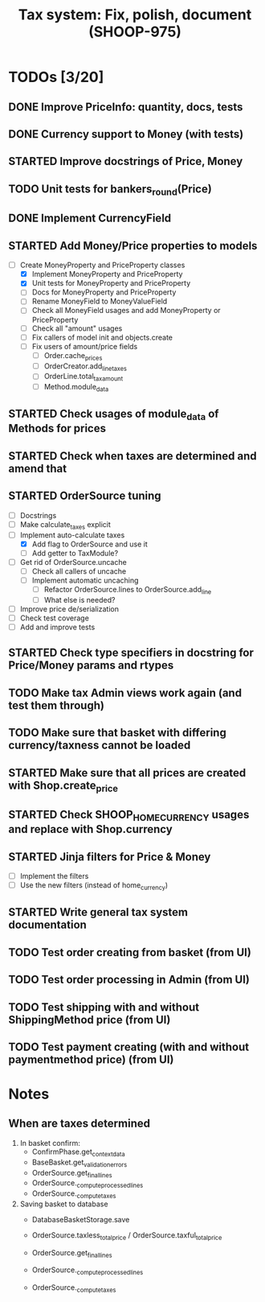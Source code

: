 #+TITLE: Tax system: Fix, polish, document (SHOOP-975)

* TODOs [3/20]

** DONE Improve PriceInfo: quantity, docs, tests
** DONE Currency support to Money (with tests)
** STARTED Improve docstrings of Price, Money
** TODO Unit tests for bankers_round(Price)
** DONE Implement CurrencyField
** STARTED Add Money/Price properties to models
  - [-] Create MoneyProperty and PriceProperty classes
     - [X] Implement MoneyProperty and PriceProperty
     - [X] Unit tests for MoneyProperty and PriceProperty
     - [-] Docs for MoneyProperty and PriceProperty
   - [ ] Rename MoneyField to MoneyValueField
   - [ ] Check all MoneyField usages and add MoneyProperty or PriceProperty
   - [ ] Check all "amount" usages
   - [ ] Fix callers of model init and objects.create
   - [ ] Fix users of amount/price fields
     - [ ] Order.cache_prices
     - [ ] OrderCreator.add_line_taxes
     - [ ] OrderLine.total_tax_amount
     - [ ] Method.module_data
** STARTED Check usages of module_data of Methods for prices
** STARTED Check when taxes are determined and amend that
** STARTED OrderSource tuning
   - [-] Docstrings
   - [-] Make calculate_taxes explicit
   - [-] Implement auto-calculate taxes
     - [X] Add flag to OrderSource and use it
     - [ ] Add getter to TaxModule?
   - [-] Get rid of OrderSource.uncache
     - [-] Check all callers of uncache
     - [-] Implement automatic uncaching
       - [-] Refactor OrderSource.lines to OrderSource.add_line
       - [ ] What else is needed?
   - [ ] Improve price de/serialization
   - [ ] Check test coverage
   - [ ] Add and improve tests
** STARTED Check type specifiers in docstring for Price/Money params and rtypes
** TODO Make tax Admin views work again (and test them through)
** TODO Make sure that basket with differing currency/taxness cannot be loaded
** STARTED Make sure that all prices are created with Shop.create_price
** STARTED Check SHOOP_HOME_CURRENCY usages and replace with Shop.currency
** STARTED Jinja filters for Price & Money
   - [-] Implement the filters
   - [ ] Use the new filters (instead of home_currency)
** STARTED Write general tax system documentation
** TODO Test order creating from basket (from UI)
** TODO Test order processing in Admin (from UI)
** TODO Test shipping with and without ShippingMethod price (from UI)
** TODO Test payment creating (with and without paymentmethod price) (from UI)


* Notes

** When are taxes determined

 1. In basket confirm:
    - ConfirmPhase.get_context_data
    - BaseBasket.get_validation_errors
    - OrderSource.get_final_lines
    - OrderSource._compute_processed_lines
    - OrderSource._compute_taxes

 2. Saving basket to database
    - DatabaseBasketStorage.save
    - OrderSource.taxless_total_price / OrderSource.taxful_total_price
    - OrderSource.get_final_lines
    - OrderSource._compute_processed_lines

    - OrderSource._compute_taxes

